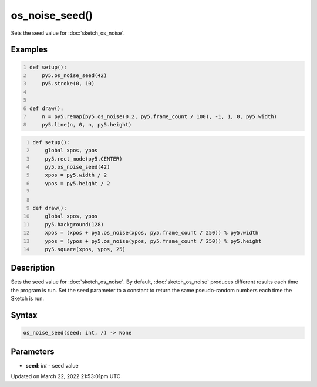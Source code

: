 os_noise_seed()
===============

Sets the seed value for :doc:`sketch_os_noise`.

Examples
--------

.. raw:: html

    <div class="example-table">

.. raw:: html

    <div class="example-row"><div class="example-cell-image">

.. raw:: html

    </div><div class="example-cell-code">

.. code:: python
    :number-lines:

    def setup():
        py5.os_noise_seed(42)
        py5.stroke(0, 10)


    def draw():
        n = py5.remap(py5.os_noise(0.2, py5.frame_count / 100), -1, 1, 0, py5.width)
        py5.line(n, 0, n, py5.height)

.. raw:: html

    </div></div>

.. raw:: html

    <div class="example-row"><div class="example-cell-image">

.. raw:: html

    </div><div class="example-cell-code">

.. code:: python
    :number-lines:

    def setup():
        global xpos, ypos
        py5.rect_mode(py5.CENTER)
        py5.os_noise_seed(42)
        xpos = py5.width / 2
        ypos = py5.height / 2


    def draw():
        global xpos, ypos
        py5.background(128)
        xpos = (xpos + py5.os_noise(xpos, py5.frame_count / 250)) % py5.width
        ypos = (ypos + py5.os_noise(ypos, py5.frame_count / 250)) % py5.height
        py5.square(xpos, ypos, 25)

.. raw:: html

    </div></div>

.. raw:: html

    </div>

Description
-----------

Sets the seed value for :doc:`sketch_os_noise`. By default, :doc:`sketch_os_noise` produces different results each time the program is run. Set the seed parameter to a constant to return the same pseudo-random numbers each time the Sketch is run.

Syntax
------

.. code:: python

    os_noise_seed(seed: int, /) -> None

Parameters
----------

* **seed**: `int` - seed value


Updated on March 22, 2022 21:53:01pm UTC

